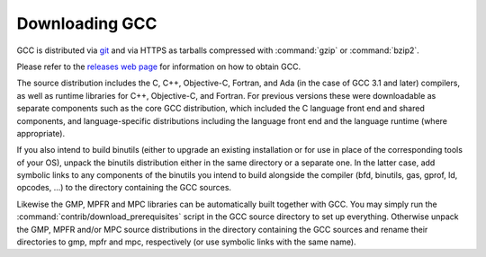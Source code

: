 ..
  Copyright 1988-2021 Free Software Foundation, Inc.
  This is part of the GCC manual.
  For copying conditions, see the GPL license file

.. _downloading-the-source:

Downloading GCC
---------------

.. index:: Downloading GCC

.. index:: Downloading the Source

GCC is distributed via `git <http://gcc.gnu.org/git.html>`_ and via
HTTPS as tarballs compressed with :command:`gzip` or :command:`bzip2`.

Please refer to the `releases web page <http://gcc.gnu.org/releases.html>`_
for information on how to obtain GCC.

The source distribution includes the C, C++, Objective-C, Fortran,
and Ada (in the case of GCC 3.1 and later) compilers, as well as
runtime libraries for C++, Objective-C, and Fortran.
For previous versions these were downloadable as separate components such
as the core GCC distribution, which included the C language front end and
shared components, and language-specific distributions including the
language front end and the language runtime (where appropriate).

If you also intend to build binutils (either to upgrade an existing
installation or for use in place of the corresponding tools of your
OS), unpack the binutils distribution either in the same directory or
a separate one.  In the latter case, add symbolic links to any
components of the binutils you intend to build alongside the compiler
(bfd, binutils, gas, gprof, ld,
opcodes, ...) to the directory containing the GCC sources.

Likewise the GMP, MPFR and MPC libraries can be automatically built
together with GCC.  You may simply run the
:command:`contrib/download_prerequisites` script in the GCC source directory
to set up everything.
Otherwise unpack the GMP, MPFR and/or MPC source
distributions in the directory containing the GCC sources and rename
their directories to gmp, mpfr and mpc,
respectively (or use symbolic links with the same name).

.. ***Configuration***********************************************************

